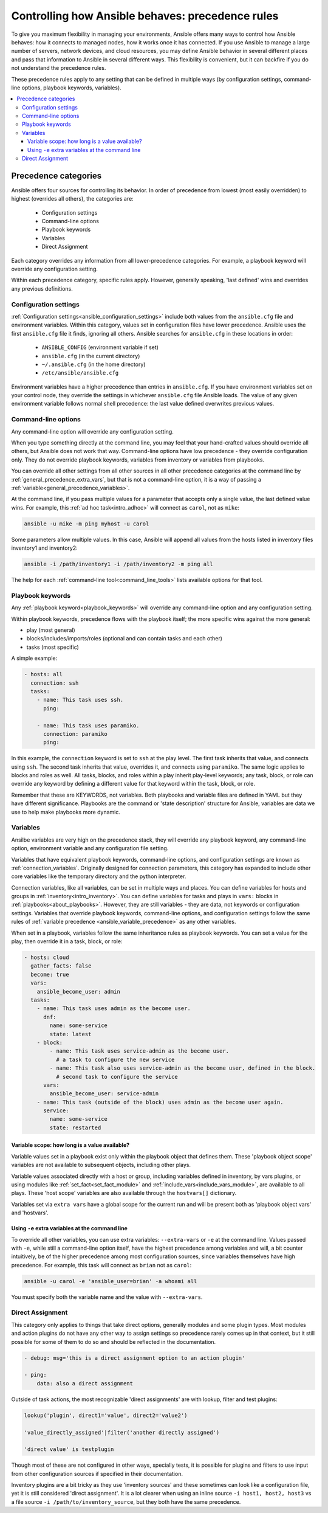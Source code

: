 .. _general_precedence_rules:

Controlling how Ansible behaves: precedence rules
=================================================

To give you maximum flexibility in managing your environments, Ansible offers many ways to control how Ansible behaves: how it connects to managed nodes, how it works once it has connected.
If you use Ansible to manage a large number of servers, network devices, and cloud resources, you may define Ansible behavior in several different places and pass that information to Ansible in several different ways.
This flexibility is convenient, but it can backfire if you do not understand the precedence rules.

These precedence rules apply to any setting that can be defined in multiple ways (by configuration settings, command-line options, playbook keywords, variables).

.. contents::
   :local:

Precedence categories
---------------------

Ansible offers four sources for controlling its behavior. In order of precedence from lowest (most easily overridden) to highest (overrides all others), the categories are:

 * Configuration settings
 * Command-line options
 * Playbook keywords
 * Variables
 * Direct Assignment

Each category overrides any information from all lower-precedence categories. For example, a playbook keyword will override any configuration setting.

Within each precedence category, specific rules apply. However, generally speaking, 'last defined' wins and overrides any previous definitions.

Configuration settings
^^^^^^^^^^^^^^^^^^^^^^

:ref:`Configuration settings<ansible_configuration_settings>` include both values from the ``ansible.cfg`` file and environment variables. Within this category, values set in configuration files have lower precedence. Ansible uses the first ``ansible.cfg`` file it finds, ignoring all others. Ansible searches for ``ansible.cfg`` in these locations in order:

 * ``ANSIBLE_CONFIG`` (environment variable if set)
 * ``ansible.cfg`` (in the current directory)
 * ``~/.ansible.cfg`` (in the home directory)
 * ``/etc/ansible/ansible.cfg``

Environment variables have a higher precedence than entries in ``ansible.cfg``. If you have environment variables set on your control node, they override the settings in whichever ``ansible.cfg`` file Ansible loads. The value of any given environment variable follows normal shell precedence: the last value defined overwrites previous values.

Command-line options
^^^^^^^^^^^^^^^^^^^^

Any command-line option will override any configuration setting.

When you type something directly at the command line, you may feel that your hand-crafted values should override all others, but Ansible does not work that way. Command-line options have low precedence - they override configuration only. They do not override playbook keywords, variables from inventory or variables from playbooks.

You can override all other settings from all other sources in all other precedence categories at the command line by  :ref:`general_precedence_extra_vars`, but that is not a command-line option, it is a way of passing a :ref:`variable<general_precedence_variables>`.

At the command line, if you pass multiple values for a parameter that accepts only a single value, the last defined value wins. For example, this :ref:`ad hoc task<intro_adhoc>` will connect as ``carol``, not as ``mike``:

.. code:: shell

      ansible -u mike -m ping myhost -u carol

Some parameters allow multiple values. In this case, Ansible will append all values from the hosts listed in inventory files inventory1 and inventory2:

.. code:: shell

   ansible -i /path/inventory1 -i /path/inventory2 -m ping all

The help for each :ref:`command-line tool<command_line_tools>` lists available options for that tool.

Playbook keywords
^^^^^^^^^^^^^^^^^

Any :ref:`playbook keyword<playbook_keywords>` will override any command-line option and any configuration setting.

Within playbook keywords, precedence flows with the playbook itself; the more specific wins against the more general:

- play (most general)
- blocks/includes/imports/roles (optional and can contain tasks and each other)
- tasks (most specific)

A simple example:

.. code:: yaml

   - hosts: all
     connection: ssh
     tasks:
       - name: This task uses ssh.
         ping:

       - name: This task uses paramiko.
         connection: paramiko
         ping:

In this example, the ``connection`` keyword is set to ``ssh`` at the play level. The first task inherits that value, and connects using ``ssh``. The second task inherits that value, overrides it, and connects using ``paramiko``.
The same logic applies to blocks and roles as well. All tasks, blocks, and roles within a play inherit play-level keywords; any task, block, or role can override any keyword by defining a different value for that keyword within the task, block, or role.

Remember that these are KEYWORDS, not variables. Both playbooks and variable files are defined in YAML but they have different significance.
Playbooks are the command or 'state description' structure for Ansible, variables are data we use to help make playbooks more dynamic.

.. _general_precedence_variables:

Variables
^^^^^^^^^

Ansilbe variables are very high on the precedence stack, they will override any playbook keyword, any command-line option, environment variable and any configuration file setting.

Variables that have equivalent playbook keywords, command-line options, and configuration settings are known as :ref:`connection_variables`. Originally designed for connection parameters, this category has expanded to include other core variables like the temporary directory and the python interpreter.

Connection variables, like all variables, can be set in multiple ways and places. You can define variables for hosts and groups in :ref:`inventory<intro_inventory>`. You can define variables for tasks and plays in ``vars:`` blocks in :ref:`playbooks<about_playbooks>`. However, they are still variables - they are data, not keywords or configuration settings. Variables that override playbook keywords, command-line options, and configuration settings follow the same rules of :ref:`variable precedence <ansible_variable_precedence>` as any other variables.

When set in a playbook, variables follow the same inheritance rules as playbook keywords. You can set a value for the play, then override it in a task, block, or role:

.. code:: yaml

   - hosts: cloud
     gather_facts: false
     become: true
     vars:
       ansible_become_user: admin
     tasks:
       - name: This task uses admin as the become user.
         dnf:
           name: some-service
           state: latest
       - block:
           - name: This task uses service-admin as the become user.
             # a task to configure the new service
           - name: This task also uses service-admin as the become user, defined in the block.
             # second task to configure the service
         vars:
           ansible_become_user: service-admin
       - name: This task (outside of the block) uses admin as the become user again.
         service:
           name: some-service
           state: restarted

Variable scope: how long is a value available?
""""""""""""""""""""""""""""""""""""""""""""""

Variable values set in a playbook exist only within the playbook object that defines them. These 'playbook object scope' variables are not available to subsequent objects, including other plays.

Variable values associated directly with a host or group, including variables defined in inventory, by vars plugins, or using modules like :ref:`set_fact<set_fact_module>` and :ref:`include_vars<include_vars_module>`, are available to all plays. These 'host scope' variables are also available through the ``hostvars[]`` dictionary.

Variables set via ``extra vars`` have a global scope for the current run and will be present both as 'playbook object vars' and 'hostvars'.

.. _general_precedence_extra_vars:

Using ``-e`` extra variables at the command line
""""""""""""""""""""""""""""""""""""""""""""""""

To override all other variables, you can use extra variables: ``--extra-vars`` or ``-e`` at the command line. Values passed with ``-e``, while still a command-line option itself, have the highest precedence among variables and will, a bit counter intuitively, be of the higher precedence among most configuration sources, since variables themselves have high precedence. For example, this task will connect as ``brian`` not as ``carol``:

.. code:: shell

   ansible -u carol -e 'ansible_user=brian' -a whoami all

You must specify both the variable name and the value with ``--extra-vars``.


Direct Assignment
^^^^^^^^^^^^^^^^^

This category only applies to things that take direct options, generally modules and some plugin types. Most modules and action plugins do not have any other way to assign settings so precedence rarely comes up in that context, but it still possible for some of them to do so and should be reflected in the documentation.

.. code:: yaml

    - debug: msg='this is a direct assignment option to an action plugin'

    - ping:
        data: also a direct assignment

Outside of task actions, the most recognizable 'direct assignments' are with lookup, filter and test plugins:

.. code::

    lookup('plugin', direct1='value', direct2='value2')

    'value_directly_assigned'|filter('another directly assigned')

    'direct value' is testplugin

Though most of these are not configured in other ways, specially tests, it is possible for plugins and filters to use input from other configuration sources if specified in their documentation.

Inventory plugins are a bit tricky as they use 'inventory sources' and these sometimes can look like a configuration file, yet it is still considered 'direct assignment'.  It is a lot clearer when using an inline source ``-i host1, host2, host3`` vs a file source ``-i /path/to/inventory_source``, but they both have the same precedence.
